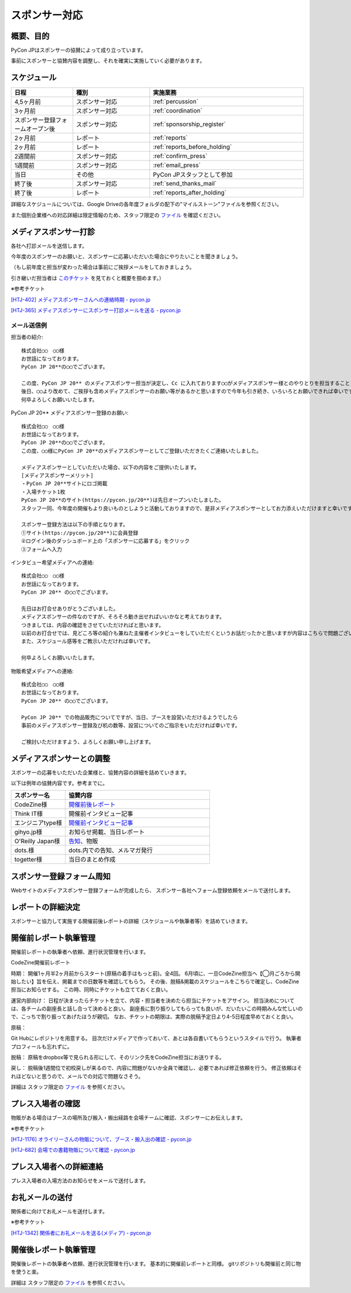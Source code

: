 ====================
スポンサー対応
====================

概要、目的
====
PyCon JPはスポンサーの協賛によって成り立っています。

事前にスポンサーと協賛内容を調整し、それを確実に実施していく必要があります。

スケジュール
============
.. csv-table:: 
    :header: "日程", "種別", "実施業務"
    :widths: 8, 10, 20

    "4,5ヶ月前", "スポンサー対応", ":ref:`percussion`"
    "3ヶ月前", "スポンサー対応", ":ref:`coordination`"
    "スポンサー登録フォームオープン後", "スポンサー対応", ":ref:`sponsorship_register`"
    "2ヶ月前", "レポート", ":ref:`reports`"
    "2ヶ月前", "レポート", ":ref:`reports_before_holding`"
    "2週間前", "スポンサー対応", ":ref:`confirm_press`"
    "1週間前", "スポンサー対応", ":ref:`email_press`"
    "当日", "その他", "PyCon JPスタッフとして参加"
    "終了後", "スポンサー対応", ":ref:`send_thanks_mail`"
    "終了後", "レポート", ":ref:`reports_after_holding`"

詳細なスケジュールについては、Google Driveの各年度フォルダの配下の"マイルストーン"ファイルを参照ください。

また個別企業様への対応詳細は限定情報のため、スタッフ限定の `ファイル <https://docs.google.com/document/d/1Py_a4nmzFRfEtMhLRR5MvDkoQUIFgSutySEstvwY5fU>`_ を確認ください。

.. _percussion:

メディアスポンサー打診
============================
各社へ打診メールを送信します。

今年度のスポンサーのお願いと、スポンサーに応募いただいた場合にやりたいことを聞きましょう。

（もし前年度と担当が変わった場合は事前にご挨拶メールをしておきましょう。

引き継いだ担当者は `このチケット <https://pyconjp.atlassian.net/browse/HTJ-252>`_ を見ておくと概要を掴めます。）

※参考チケット

`[HTJ-402] メディアスポンサーさんへの連絡時期 - pycon.jp <https://pyconjp.atlassian.net/browse/HTJ-402>`_

`[HTJ-365] メディアスポンサーにスポンサー打診メールを送る - pycon.jp <https://pyconjp.atlassian.net/browse/HTJ-365>`_

--------------------------------
メール送信例
--------------------------------

担当者の紹介::

 株式会社◯◯　◯◯様
 お世話になっております。
 PyCon JP 20**の◯◯でございます。

 この度、PyCon JP 20** のメディアスポンサー担当が決定し、Cc に入れております◯◯がメディアスポンサー様とのやりとりを担当することとなりましたのでご紹介させてください。
 後日、◯◯より改めて、ご挨拶も含めメディアスポンサーのお願い等があるかと思いますので今年も引き続き、いろいろとお願いできれば幸いです。
 何卒よろしくお願いいたします。

PyCon JP 20** メディアスポンサー登録のお願い::

 株式会社◯◯　◯◯様
 お世話になっております。
 PyCon JP 20**の◯◯でございます。
 この度、◯◯様にPyCon JP 20**のメディアスポンサーとしてご登録いただきたくご連絡いたしました。

 メディアスポンサーとしていただいた場合、以下の内容をご提供いたします。
 [メディアスポンサーメリット]
 ・PyCon JP 20**サイトにロゴ掲載
 ・入場チケット1枚
 PyCon JP 20**のサイト(https://pycon.jp/20**)は先日オープンいたしました。
 スタッフ一同、今年度の開催もより良いものとしようと活動しておりますので、是非メディアスポンサーとしてお力添えいただけますと幸いです。

 スポンサー登録方法は以下の手順となります。
 ①サイト(https://pycon.jp/20**)に会員登録
 ②ログイン後のダッシュボード上の「スポンサーに応募する」をクリック
 ③フォームへ入力

インタビュー希望メディアへの連絡::

 株式会社◯◯　◯◯様
 お世話になっております。
 PyCon JP 20** の◯◯でございます。

 先日はお打合せありがとうございました。
 メディアスポンサーの件なのですが、そろそろ動き出せればいいかなと考えております。
 つきましては、内容の確認をさせていただければと思います。
 以前のお打合せでは、見どころ等の紹介も兼ねた主催者インタビューをしていただくというお話だったかと思いますが内容はこちらで問題ございませんでしょうか?
 また、スケジュール感等をご教示いただければ幸いです。

 何卒よろしくお願いいたします。

物販希望メディアへの連絡::

 株式会社◯◯　◯◯様
 お世話になっております。
 PyCon JP 20** の◯◯でございます。

 PyCon JP 20** での物品販売についてですが、当日、ブースを設営いただけるようでしたら
 事前のメディアスポンサー登録及び机の数等、設営についてのご指示をいただければ幸いです。

 ご検討いただけますよう、よろしくお願い申し上げます。


.. _coordination:

メディアスポンサーとの調整
============================
スポンサーの応募をいただいた企業様と、協賛内容の詳細を詰めていきます。

以下は例年の協賛内容です。参考までに。

.. csv-table:: 
    :header: "スポンサー名", "協賛内容"
    :widths: 15, 40

    "CodeZine様", "`開催前後レポート <https://codezine.jp/article/corner/600>`_"
    "Think IT様", "開催前インタビュー記事"
    "エンジニアtype様", "`開催前インタビュー記事 <http://type.jp/et/log/tag/pycon-jp>`_"
    "gihyo.jp様", "お知らせ掲載、当日レポート"
    "O'Reilly Japan様", "`告知 <http://www.oreilly.co.jp/sales/2014/05/ann-pycon-jp-2014-call-for-papers.html>`_、物販"
    "dots.様", "dots.内での告知、メルマガ発行"
    "togetter様", "当日のまとめ作成"

.. _sponsorship_register:

スポンサー登録フォーム周知
====================================
Webサイトのメディアスポンサー登録フォームが完成したら、
スポンサー各社へフォーム登録依頼をメールで送付します。


.. _reports:

レポートの詳細決定
============================
スポンサーと協力して実施する開催前後レポートの詳細（スケジュールや執筆者等）を詰めていきます。

.. _reports_before_holding:

開催前レポート執筆管理
============================
開催前レポートの執筆者へ依頼、進行状況管理を行います。

CodeZine開催前レポート

時期：
開催1ヶ月半2ヶ月前からスタート(原稿の着手はもっと前)。全4回。
6月頃に、一旦CodeZine担当へ【◯月ごろから開始したい】旨を伝え、掲載までの日数等を確認してもらう。
その後、脱稿&掲載のスケジュールをこちらで確定し、CodeZine担当にお知らせする。
この時、同時にチケットも立てておくと良い。


運営内部向け：
日程が決まったらチケットを立て、内容・担当者を決めたら担当にチケットをアサイン。
担当決めについては、各チームの副座長と話し合って決めると良い。
副座長に割り振りしてもらっても良いが、だいたいこの時期みんな忙しいので、こっちで割り振ってあげたほうが親切。
なお、チケットの期限は、実際の脱稿予定日より4-5日程度早めておくと良い。


原稿：

Git Hubにレポジトリを用意する。
目次だけメディアで作っておいて、あとは各自書いてもらうというスタイルで行う。
執筆者プロフィールも忘れずに。


脱稿：
原稿をdropbox等で見られる形にして、そのリンク先をCodeZine担当にお送りする。


戻し：
脱稿後1週間位で初校戻しが来るので、内容に問題がないか全員で確認し、必要であれば修正依頼を行う。
修正依頼はそれほどないと思うので、メールでの対応で問題なさそう。


詳細は スタッフ限定の `ファイル <https://docs.google.com/document/d/1Py_a4nmzFRfEtMhLRR5MvDkoQUIFgSutySEstvwY5fU>`_ を参照ください。

.. _confirm_press:

プレス入場者の確認
=============================
物販がある場合はブースの場所及び搬入・搬出経路を会場チームに確認、スポンサーにお伝えします。

※参考チケット

`[HTJ-1176] オライリーさんの物販について、ブース・搬入出の確認 - pycon.jp <https://pyconjp.atlassian.net/browse/HTJ-1176?jql=project%20%3D%20HTJ%20AND%20component%20%3D%20%E3%83%A1%E3%83%87%E3%82%A3%E3%82%A2>`_

`[HTJ-682] 会場での書籍物販について確認 - pycon.jp <https://pyconjp.atlassian.net/browse/HTJ-682?jql=project%20%3D%20HTJ%20AND%20component%20%3D%20%E3%83%A1%E3%83%87%E3%82%A3%E3%82%A2>`_

.. _email_press:

プレス入場者への詳細連絡
====================================
プレス入場者の入場方法のお知らせをメールで送付します。

.. _send_thanks_mail:

お礼メールの送付
===========================
関係者に向けてお礼メールを送付します。

※参考チケット

`[HTJ-1342] 関係者にお礼メールを送る(メディア) - pycon.jp <https://pyconjp.atlassian.net/browse/HTJ-1342>`_

.. _reports_after_holding:

開催後レポート執筆管理
============================
開催後レポートの執筆者へ依頼、進行状況管理を行います。
基本的に開催前レポートと同様。
gitリポジトリも開催前と同じ物を使うと楽。

詳細は スタッフ限定の `ファイル <https://docs.google.com/document/d/1Py_a4nmzFRfEtMhLRR5MvDkoQUIFgSutySEstvwY5fU>`_ を参照ください。

